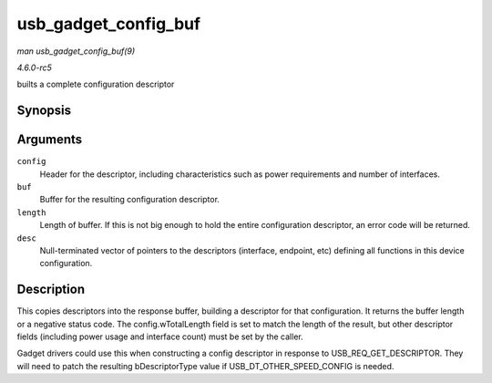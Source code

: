 .. -*- coding: utf-8; mode: rst -*-

.. _API-usb-gadget-config-buf:

=====================
usb_gadget_config_buf
=====================

*man usb_gadget_config_buf(9)*

*4.6.0-rc5*

builts a complete configuration descriptor


Synopsis
========

.. c:function:: int usb_gadget_config_buf( const struct usb_config_descriptor * config, void * buf, unsigned length, const struct usb_descriptor_header ** desc )

Arguments
=========

``config``
    Header for the descriptor, including characteristics such as power
    requirements and number of interfaces.

``buf``
    Buffer for the resulting configuration descriptor.

``length``
    Length of buffer. If this is not big enough to hold the entire
    configuration descriptor, an error code will be returned.

``desc``
    Null-terminated vector of pointers to the descriptors (interface,
    endpoint, etc) defining all functions in this device configuration.


Description
===========

This copies descriptors into the response buffer, building a descriptor
for that configuration. It returns the buffer length or a negative
status code. The config.wTotalLength field is set to match the length of
the result, but other descriptor fields (including power usage and
interface count) must be set by the caller.

Gadget drivers could use this when constructing a config descriptor in
response to USB_REQ_GET_DESCRIPTOR. They will need to patch the
resulting bDescriptorType value if USB_DT_OTHER_SPEED_CONFIG is
needed.


.. ------------------------------------------------------------------------------
.. This file was automatically converted from DocBook-XML with the dbxml
.. library (https://github.com/return42/sphkerneldoc). The origin XML comes
.. from the linux kernel, refer to:
..
.. * https://github.com/torvalds/linux/tree/master/Documentation/DocBook
.. ------------------------------------------------------------------------------
